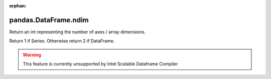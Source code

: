 .. _pandas.DataFrame.ndim:

:orphan:

pandas.DataFrame.ndim
*********************

Return an int representing the number of axes / array dimensions.

Return 1 if Series. Otherwise return 2 if DataFrame.



.. warning::
    This feature is currently unsupported by Intel Scalable Dataframe Compiler

